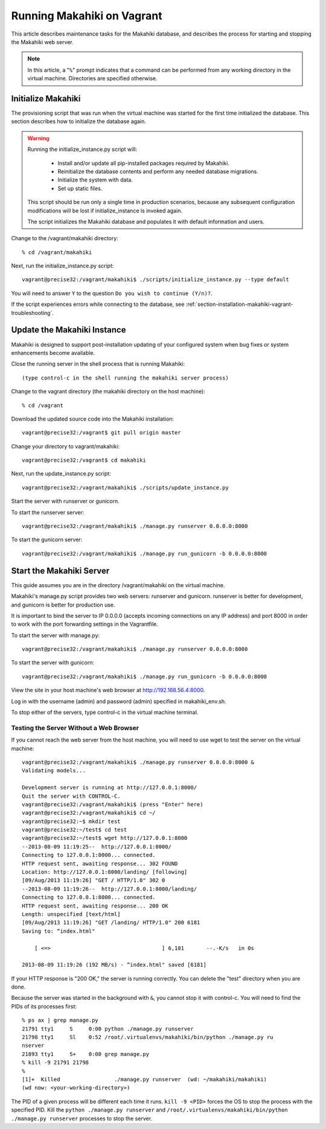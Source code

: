 .. _section-installation-makahiki-vagrant-running-makahiki-vagrant:

Running Makahiki on Vagrant
===========================

This article describes maintenance tasks for the Makahiki database, 
and describes the process for starting and stopping the Makahiki web 
server.

.. note:: In this article, a "``%``" prompt indicates that a command can be performed from 
   any working directory in the virtual machine. Directories 
   are specified otherwise.

Initialize Makahiki
-------------------

The provisioning script that was run when the virtual machine was started for 
the first time initialized the database. This section describes how to 
initialize the database again.

.. warning:: Running the initialize_instance.py script will:

     * Install and/or update all pip-installed packages required by Makahiki.
     * Reinitialize the database contents and perform any needed database migrations.
     * Initialize the system with data.
     * Set up static files.

   This script should be run only a single time in production scenarios, because 
   any subsequent configuration modifications will be lost if initialize_instance 
   is invoked again.

   The script initializes the Makahiki database and populates it with default 
   information and users.

Change to the /vagrant/makahiki directory::

  % cd /vagrant/makahiki
  
Next, run the initialize_instance.py script::
  
  vagrant@precise32:/vagrant/makahiki$ ./scripts/initialize_instance.py --type default

You will need to answer ``Y`` to the question ``Do you wish to continue (Y/n)?``.

If the script experiences errors while connecting to the database, see 
:ref:`section-installation-makahiki-vagrant-troubleshooting`.

Update the Makahiki Instance
----------------------------

Makahiki is designed to support post-installation updating of your configured 
system when bug fixes or system enhancements become available.

Close the running server in the shell process that is running Makahiki::

  (type control-c in the shell running the makahiki server process)

Change to the vagrant directory (the makahiki directory on the host machine)::

  % cd /vagrant

Download the updated source code into the Makahiki installation::

  vagrant@precise32:/vagrant$ git pull origin master

Change your directory to vagrant/makahiki::

  vagrant@precise32:/vagrant$ cd makahiki
  
Next, run the update_instance.py script::

  vagrant@precise32:/vagrant/makahiki$ ./scripts/update_instance.py

Start the server with runserver or gunicorn.

To start the runserver server::

  vagrant@precise32:/vagrant/makahiki$ ./manage.py runserver 0.0.0.0:8000

To start the gunicorn server::

  vagrant@precise32:/vagrant/makahiki$ ./manage.py run_gunicorn -b 0.0.0.0:8000

Start the Makahiki Server
-------------------------

This guide assumes you are in the directory /vagrant/makahiki on the 
virtual machine.

Makahiki's manage.py script provides two web servers: runserver and gunicorn.
runserver is better for development, and gunicorn is better for production use. 

It is important to bind the server to IP 0.0.0.0 (accepts incoming connections 
on any IP address) and port 8000 in order to work with the port forwarding 
settings in the Vagrantfile.

To start the server with manage.py::

  vagrant@precise32:/vagrant/makahiki$ ./manage.py runserver 0.0.0.0:8000

To start the server with gunicorn::

  vagrant@precise32:/vagrant/makahiki$ ./manage.py run_gunicorn -b 0.0.0.0:8000

View the site in your host machine's web browser at http://192.168.56.4:8000.

Log in with the username (admin) and password (admin) specified in 
makahiki_env.sh. 

To stop either of the servers, type control-c in the virtual machine terminal.

Testing the Server Without a Web Browser
****************************************

If you cannot reach the web server from the host machine, you will need to 
use wget to test the server on the virtual machine::

  vagrant@precise32:/vagrant/makahiki$ ./manage.py runserver 0.0.0.0:8000 &
  Validating models...
  
  Development server is running at http://127.0.0.1:8000/
  Quit the server with CONTROL-C.
  vagrant@precise32:/vagrant/makahiki$ (press "Enter" here)
  vagrant@precise32:/vagrant/makahiki$ cd ~/
  vagrant@precise32:~$ mkdir test
  vagrant@precise32:~/test$ cd test
  vagrant@precise32:~/test$ wget http://127.0.0.1:8000
  --2013-08-09 11:19:25--  http://127.0.0.1:8000/
  Connecting to 127.0.0.1:8000... connected.
  HTTP request sent, awaiting response... 302 FOUND
  Location: http://127.0.0.1:8000/landing/ [following]
  [09/Aug/2013 11:19:26] "GET / HTTP/1.0" 302 0
  --2013-08-09 11:19:26--  http://127.0.0.1:8000/landing/
  Connecting to 127.0.0.1:8000... connected.
  HTTP request sent, awaiting response... 200 OK
  Length: unspecified [text/html]
  [09/Aug/2013 11:19:26] "GET /landing/ HTTP/1.0" 200 6181
  Saving to: “index.html"
  
      [ <=>                                   ] 6,181       --.-K/s   in 0s

  2013-08-09 11:19:26 (192 MB/s) - “index.html" saved [6181]

If your HTTP response is "200 OK," the server is running correctly. You can 
delete the "test" directory when you are done.

Because the server was started in the background with ``&``, you cannot stop 
it with control-c. You will need to find the PIDs of its processes first::

  % ps ax | grep manage.py
  21791 tty1     S     0:00 python ./manage.py runserver
  21798 tty1     Sl    0:52 /root/.virtualenvs/makahiki/bin/python ./manage.py ru
  nserver
  21893 tty1     S+    0:00 grep manage.py
  % kill -9 21791 21798
  % 
  [1]+  Killed                 ./manage.py runserver  (wd: ~/makahiki/makahiki)
  (wd now: <your-working-directory>)

The PID of a given process will be different each time it runs. ``kill -9 <PID>`` 
forces the OS to stop the process with the specified PID. Kill the ``python ./manage.py runserver`` 
and ``/root/.virtualenvs/makahiki/bin/python ./manage.py runserver`` processes 
to stop the server.




